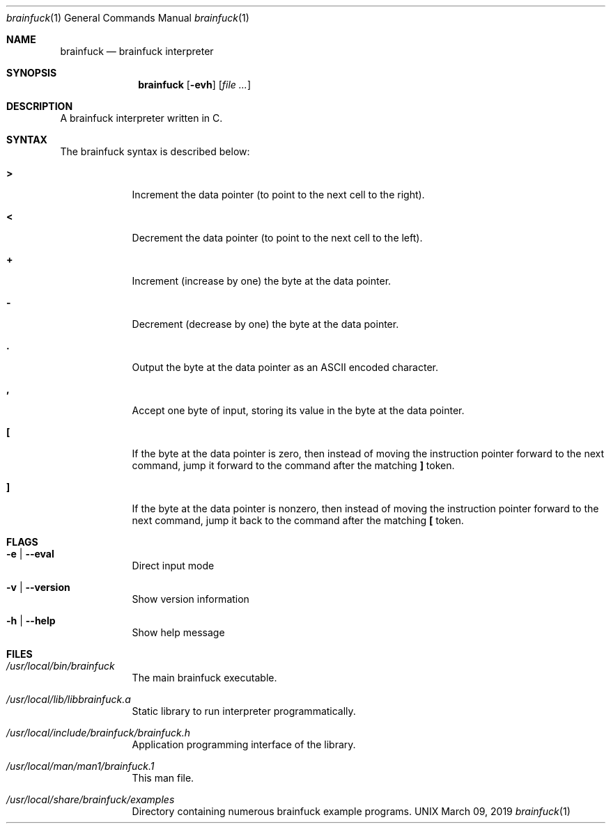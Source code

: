 \"  Copyright 2016 Fabian Mastenbroek
\"
\" Licensed under the Apache License, Version 2.0 (the "License");
\" you may not use this file except in compliance with the License.
\" You may obtain a copy of the License at
\"
\"     http://www.apache.org/licenses/LICENSE-2.0
\"
\" Unless required by applicable law or agreed to in writing, software
\" distributed under the License is distributed on an "AS IS" BASIS,
\" WITHOUT WARRANTIES OR CONDITIONS OF ANY KIND, either express or implied.
\" See the License for the specific language governing permissions and
\" limitations under the License.
.Dd March 09, 2019
.Dt brainfuck 1
.Os UNIX
.Sh NAME
.Nm brainfuck
.Nd brainfuck interpreter
.Sh SYNOPSIS
.Nm
.Op Fl evh                \" [-veh]
.Op Ar
.Sh DESCRIPTION
A brainfuck interpreter written in C.
.Pp
.Sh SYNTAX
The brainfuck syntax is described below:
.Pp
.Bl -tag -width -indent
.It Sy >
Increment the data pointer (to point to the next cell to the right).
.It Sy <
Decrement the data pointer (to point to the next cell to the left).
.It Sy +
Increment (increase by one) the byte at the data pointer.
.It Sy -
Decrement (decrease by one) the byte at the data pointer.
.It Sy \&.
Output the byte at the data pointer as an ASCII encoded character.
.It Sy \&,
Accept one byte of input, storing its value in the byte at the data pointer.
.It Sy \&[
If the byte at the data pointer is zero, then instead of moving the instruction pointer forward to the next command, jump it forward to the command after the matching 
.Sy \&]
token.
.It Sy \&]
If the byte at the data pointer is nonzero, then instead of moving the instruction pointer forward to the next command, jump it back to the command after the matching 
.Sy \&[
token.
.El
.Sh FLAGS
.Bl -tag -width -indent
.It Fl e | -eval
Direct input mode
.It Fl v | -version
Show version information
.It Fl h | -help
Show help message
.El
.Pp
.Sh FILES  
.Bl -tag -width -indent
.It Pa /usr/local/bin/brainfuck
The main brainfuck executable.
.It Pa /usr/local/lib/libbrainfuck.a
Static library to run interpreter programmatically.
.It Pa /usr/local/include/brainfuck/brainfuck.h
Application programming interface of the library.
.It Pa /usr/local/man/man1/brainfuck.1
This man file.
.It Pa /usr/local/share/brainfuck/examples
Directory containing numerous brainfuck example programs.
.El

